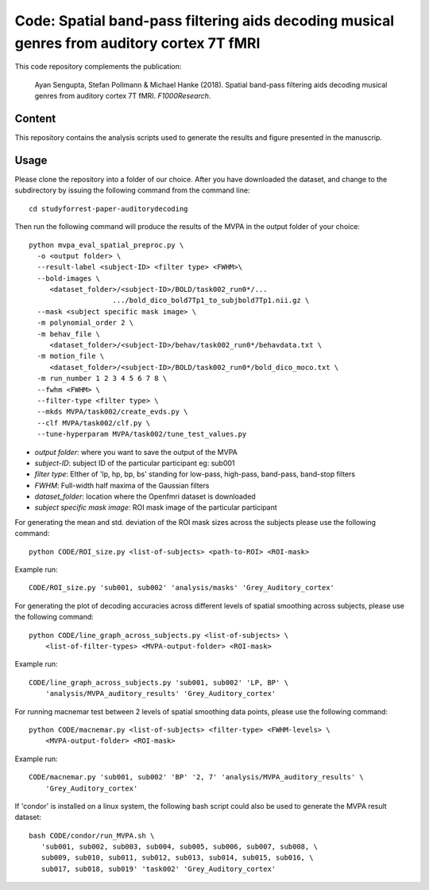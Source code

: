 Code: Spatial band-pass filtering aids decoding musical genres from auditory cortex 7T fMRI
===========================================================================================

This code repository complements the publication:

  Ayan Sengupta, Stefan Pollmann & Michael Hanke (2018). Spatial band-pass filtering aids
  decoding musical genres from auditory cortex 7T fMRI. *F1000Research*.

Content
-------

This repository contains the analysis scripts used to generate the results and
figure presented in the manuscrip.

Usage
-----

Please clone the repository into a folder of our choice. After you have
downloaded the dataset, and change to the subdirectory by issuing the following
command from the command line:: 

    cd studyforrest-paper-auditorydecoding

Then run the following command will produce the results of the MVPA in the
output folder of your choice::

    python mvpa_eval_spatial_preproc.py \
      -o <output folder> \
      --result-label <subject-ID> <filter type> <FWHM>\
      --bold-images \
         <dataset_folder>/<subject-ID>/BOLD/task002_run0*/...
                        .../bold_dico_bold7Tp1_to_subjbold7Tp1.nii.gz \
      --mask <subject specific mask image> \
      -m polynomial_order 2 \
      -m behav_file \
         <dataset_folder>/<subject-ID>/behav/task002_run0*/behavdata.txt \
      -m motion_file \
         <dataset_folder>/<subject-ID>/BOLD/task002_run0*/bold_dico_moco.txt \
      -m run_number 1 2 3 4 5 6 7 8 \
      --fwhm <FWHM> \
      --filter-type <filter type> \
      --mkds MVPA/task002/create_evds.py \
      --clf MVPA/task002/clf.py \
      --tune-hyperparam MVPA/task002/tune_test_values.py

- `output folder`: where you want to save the output of the MVPA
- `subject-ID`: subject ID of the particular participant eg: sub001
- `filter type`: EIther of 'lp, hp, bp, bs' standing for low-pass, high-pass, band-pass, band-stop filters              
- `FWHM`: Full-width half maxima of the Gaussian filters
- `dataset_folder`: location where the Openfmri dataset is downloaded
- `subject specific mask image`: ROI mask image of the particular participant 

For generating the mean and std. deviation of the ROI mask sizes across the
subjects please use the following command::

    python CODE/ROI_size.py <list-of-subjects> <path-to-ROI> <ROI-mask>

Example run::

    CODE/ROI_size.py 'sub001, sub002' 'analysis/masks' 'Grey_Auditory_cortex'


For generating the plot of decoding accuracies across different levels of
spatial smoothing across subjects, please use the following command::

    python CODE/line_graph_across_subjects.py <list-of-subjects> \
        <list-of-filter-types> <MVPA-output-folder> <ROI-mask>

Example run::

    CODE/line_graph_across_subjects.py 'sub001, sub002' 'LP, BP' \
        'analysis/MVPA_auditory_results' 'Grey_Auditory_cortex'


For running macnemar test between 2 levels of spatial smoothing data points,
please use the following command::

    python CODE/macnemar.py <list-of-subjects> <filter-type> <FWHM-levels> \
        <MVPA-output-folder> <ROI-mask>

Example run::

    CODE/macnemar.py 'sub001, sub002' 'BP' '2, 7' 'analysis/MVPA_auditory_results' \
        'Grey_Auditory_cortex'

If 'condor' is installed on a linux system, the following bash script could
also be used to generate the MVPA result dataset::
 
     bash CODE/condor/run_MVPA.sh \
        'sub001, sub002, sub003, sub004, sub005, sub006, sub007, sub008, \
        sub009, sub010, sub011, sub012, sub013, sub014, sub015, sub016, \
        sub017, sub018, sub019' 'task002' 'Grey_Auditory_cortex'
